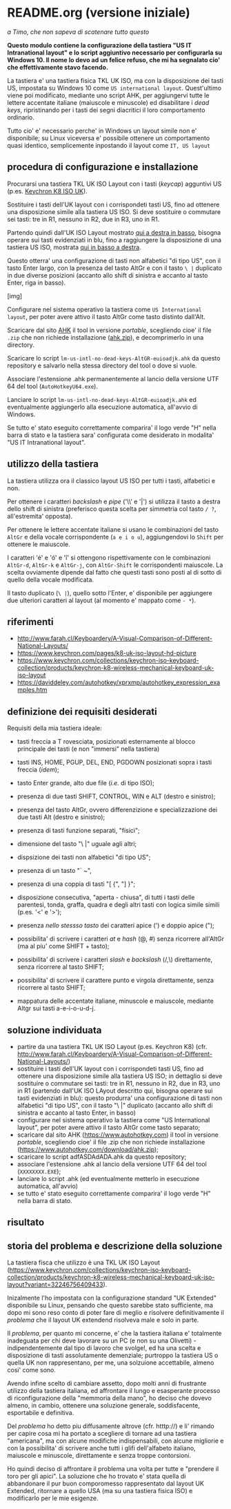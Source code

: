 * README.org (versione iniziale)

/a Timo,
che non sapeva di scatenare tutto questo/

*Questo modulo contiene la configurazione della tastiera "US IT Intranational layout" e lo script aggiuntivo necessario per configurarla su Windows 10. Il nome lo devo ad un felice refuso, che mi ha segnalato cio' che effettivamente stavo facendo.*

La tastiera e' una tastiera fisica TKL UK ISO, ma con la disposizione dei tasti US, impostata su Windows 10 come =US international layout=.  Quest'ultimo viene poi modificato, mediante uno script AHK, per aggiungervi tutte le lettere accentate italiane (maiuscole e minuscole) ed disabilitare i /dead keys/, ripristinando per i tasti dei segni diacritici il loro comportamento ordinario.

Tutto cio' e' necessario perche' in Windows un layout simile non e' disponibile; su Linux viceversa e' possibile ottenere un comportamento quasi identico, semplicemente inpostando il layout come =IT, US layout= 

** procedura di configurazione e installazione

Procurarsi una tastiera TKL UK ISO Layout con i tasti (/keycap/) agguntivi US (p.es. [[https://www.keychron.com/collections/keychron-iso-keyboard-collection/products/keychron-k8-wireless-mechanical-keyboard-uk-iso-layout][Keychron K8 ISO UK]]).

[[file:K8.webp]]

Sostituire i tasti dell'UK layout con i corrispondeti tasti US, fino ad ottenere una disposizione simile alla tastiera US ISO. Si deve sostituire o commutare sei tasti: tre in R1, nessuno in R2, due in R3, uno in R1. 

Partendo quindi dall'UK ISO Layout mostrato [[http://www.farah.cl/Keyboardery/A-Visual-Comparison-of-Different-National-Layouts/enUK.png][qui a destra in basso]], bisogna operare sui tasti evidenziati in blu, fino a raggiungere la disposizione di una tastiera US ISO, mostrata [[http://www.farah.cl/Keyboardery/A-Visual-Comparison-of-Different-National-Layouts/enUSin.png][qui in basso a destra]]. 

Questo otterra' una configurazione di tasti non alfabetici "di tipo US", con il tasto Enter largo, con la presenza del tasto AltGr e con il tasto =\ |= duplicato in due diverse posizioni (accanto allo shift di sinistra e accanto al tasto Enter, riga in basso).

[img]

Configurare nel sistema operativo la tastiera come =US International layout=, per poter avere attivo il tasto AltGr come tasto distinto dall'Alt.

Scaricare dal sito [[https://www.autohotkey.com][AHK]] il tool in versione /portable/, scegliendo cioe' il file =.zip= che non richiede installazione ([[https://www.autohotkey.com/download/ahk.zip][ahk.zip]]), e decomprimerlo in una directory.

Scaricare lo script =lm-us-intl-no-dead-keys-AltGR-euioadjk.ahk= da questo repository e salvarlo nella stessa directory del tool o dove si vuole.

Associare l'estensione .ahk permanentemente al lancio della versione UTF 64 del tool (=AutoHotkeyU64.exe=).

Lanciare lo script =lm-us-intl-no-dead-keys-AltGR-euioadjk.ahk= ed eventualmente aggiungerlo alla esecuzione automatica, all'avvio di Windows.

Se tutto e' stato eseguito correttamente comparira' il logo verde "H" nella barra di stato e la tastiera sara' configurata come desiderato in modalita' "US IT Intranational layout".

** utilizzo della tastiera

La tastiera utilizza ora il classico layout US ISO per tutti i tasti, alfabetici e non.

Per ottenere i caratteri /backslash/ e /pipe/ ('\\' e '|') si utilizza il tasto a destra dello shift di sinistra (preferisco questa scelta per simmetria col tasto =/ ?=, all'estremita' opposta).

Per ottenere le lettere accentate italiane si usano le combinazioni del tasto =AltGr= e della vocale corrispondente (=a e i o u=), aggiungendovi lo =Shift= per ottenere le maiuscole. 

I caratteri 'é' e 'ó' e 'î' si ottengono rispettivamente con le combinazioni =AltGr-d=, =AltGr-k= e =AltGr-j=, con =AltGr-Shift= le corrispondenti maiuscole. La scelta ovviamente dipende dal fatto che questi tasti sono posti al di sotto di quello della vocale modificata.

Il tasto duplicato (=\ |=), quello sotto l'Enter, e' disponibile per aggiungere due ulteriori caratteri al layout (al momento e' mappato come =- *=).

** riferimenti

- http://www.farah.cl/Keyboardery/A-Visual-Comparison-of-Different-National-Layouts/
- https://www.keychron.com/pages/k8-uk-iso-layout-hd-picture
- https://www.keychron.com/collections/keychron-iso-keyboard-collection/products/keychron-k8-wireless-mechanical-keyboard-uk-iso-layout
- https://daviddeley.com/autohotkey/xprxmp/autohotkey_expression_examples.htm



** definizione dei requisiti desiderati

Requisiti della mia tastiera ideale:

- tasti freccia a T rovesciata, posizionati esternamente al blocco principale dei tasti (e non "immersi" nella tastiera)
- tasti INS, HOME, PGUP, DEL, END, PGDOWN posizionati sopra i tasti freccia (/idem/);
- tasto Enter grande, alto due file (/i.e./ di tipo ISO);
- presenza di due tasti SHIFT, CONTROL, WIN e ALT (destro e sinistro);
- presenza del tasto AltGr, ovvero differenzizione e specializzazione dei due tasti Alt (destro e sinistro);
- presenza di tasti funzione separati, "fisici";
- dimensione del tasto "\ |" uguale agli altri;
- dispsizione dei tasti non alfabetici "di tipo US";

- presenza di un tasto "` ~", 
- presenza di una coppia di tasti "[ {",  "] }";
- disposizione consecutiva, "aperta - chiusa", di tutti i tasti delle parentesi, tonda, graffa, quadra e degli altri tasti con logica simile simili (p.es. '<' e '>');
- presenza /nello stessso tasto/ dei caratteri apice (') e doppio apice (");
- possibilita' di scrivere i caratteri /at/ e /hash/ (@, #) senza ricorrere all'AltGr (ma al piu' come SHIFT + tasto);
- possibilita' di scrivere i caratteri /slash/ e /backslash/  (/,\) direttamente, senza ricorrere al tasto SHIFT;
- possibilita' di scrivere il carattere punto e virgola direttamente, senza ricorrere al tasto SHIFT;
- mappatura delle accentate italiane, minuscole e maiuscole, mediante Altgr sui tasti a-e-i-o-u-d-j. 


** soluzione individuata

- partire da una tastiera TKL UK ISO Layout (p.es. Keychron K8) (cfr. http://www.farah.cl/Keyboardery/A-Visual-Comparison-of-Different-National-Layouts/)
- sostituire i tasti dell'UK layout con i corrispondeti tasti US, fino ad ottenere una disposizione simile alla tastiera US ISO; in dettaglio si deve sostituire o commutare sei tasti: tre in R1, nessuno in R2, due in R3, uno in R1 (partendo dall'UK ISO LAyout descritto qui, bisogna operare sui tasti evidenziati in blu): questo produrra' una configurazione di tasti non alfabetici "di tipo US", con il tasto "\ |" duplicato (accanto allo shift di sinistra e accanto al tasto Enter, in basso)
- configurare nel sistema operativo la tastiera come "US International layout", per poter avere attivo il tasto AltGr come tasto separato;
- scaricare dal sito AHK (https://www.autohotkey.com) il tool in versione /portable/, scegliendo cioe' il file .zip che non richiede installazione (https://www.autohotkey.com/download/ahk.zip);
- scaricare lo script adfASDAdADA.ahk da questo repository;
- associare l'estensione .ahk al lancio della versione UTF 64 del tool (=XXXXXXXX.EXE=);
- lanciare lo script .ahk (ed eventualmente metterlo in esecuzione automatica, all'avvio)
- se tutto e' stato eseguito correttamente comparira' il logo verde "H" nella barra di stato.

** risultato





** storia del problema e descrizione della soluzione

La tastiera fisca che utilizzo è una TKL UK ISO Layout (https://www.keychron.com/collections/keychron-iso-keyboard-collection/products/keychron-k8-wireless-mechanical-keyboard-uk-iso-layout?variant=32246756409433).

Inizalmente l'ho impostata con la configurazione standard "UK Extended" disponibile su Linux, pensando che questo sarebbe stato sufficiente, ma dopo mi sono reso conto di poter fare di meglio e risolvere definitivamente il /problema/ che il layout UK extendend risolveva male e solo in parte.

Il /problema/, per quanto mi concerne, e' che la tastiera italiana e' totalmente inadeguata per chi deve lavorare su un PC (e non su una Olivetti) - indipendentemente dal tipo di lavoro che svolge!, ed ha una scelta e disposizione di tasti assolutamente demenziale; purtroppo la tastiera US o quella UK non rappresentano, per me, una solzuione accettabile, almeno cosi' come sono.

Avendo infine scelto di cambiare assetto, dopo molti anni di frustrante utilizzo della tastiera italiana, ed affrontare il lungo e esasperante processo di riconfigurazione della "memmoria della mano", ho deciso che dovevo almeno, in cambio, ottenere una soluzione generale, soddisfacente, esportabile e definitiva.

Del /problema/ ho detto piu diffusamente altrove (cfr. htttp://) e li' rimando per capire cosa mi ha portato a scegliere di tornare ad una tastiera "americana", ma con alcune modifiche indispensabili, con alcune migliorie e con la possibilita' di scrivere anche tutti i glifi dell'alfabeto italiano, maiuscole e minuscole, direttamente e senza troppe contorsioni.

Ho quindi deciso di affrontare il problema una volta per tutte e "prendere il toro per gli apici". La soluzione che ho trovato e' stata quella di abbandonare il pur buon comporomesso rappresentato dal layout UK Extended, ritornare a quello USA (ma su una tastiera fisica ISO) e modificarlo per le mie esigenze.







